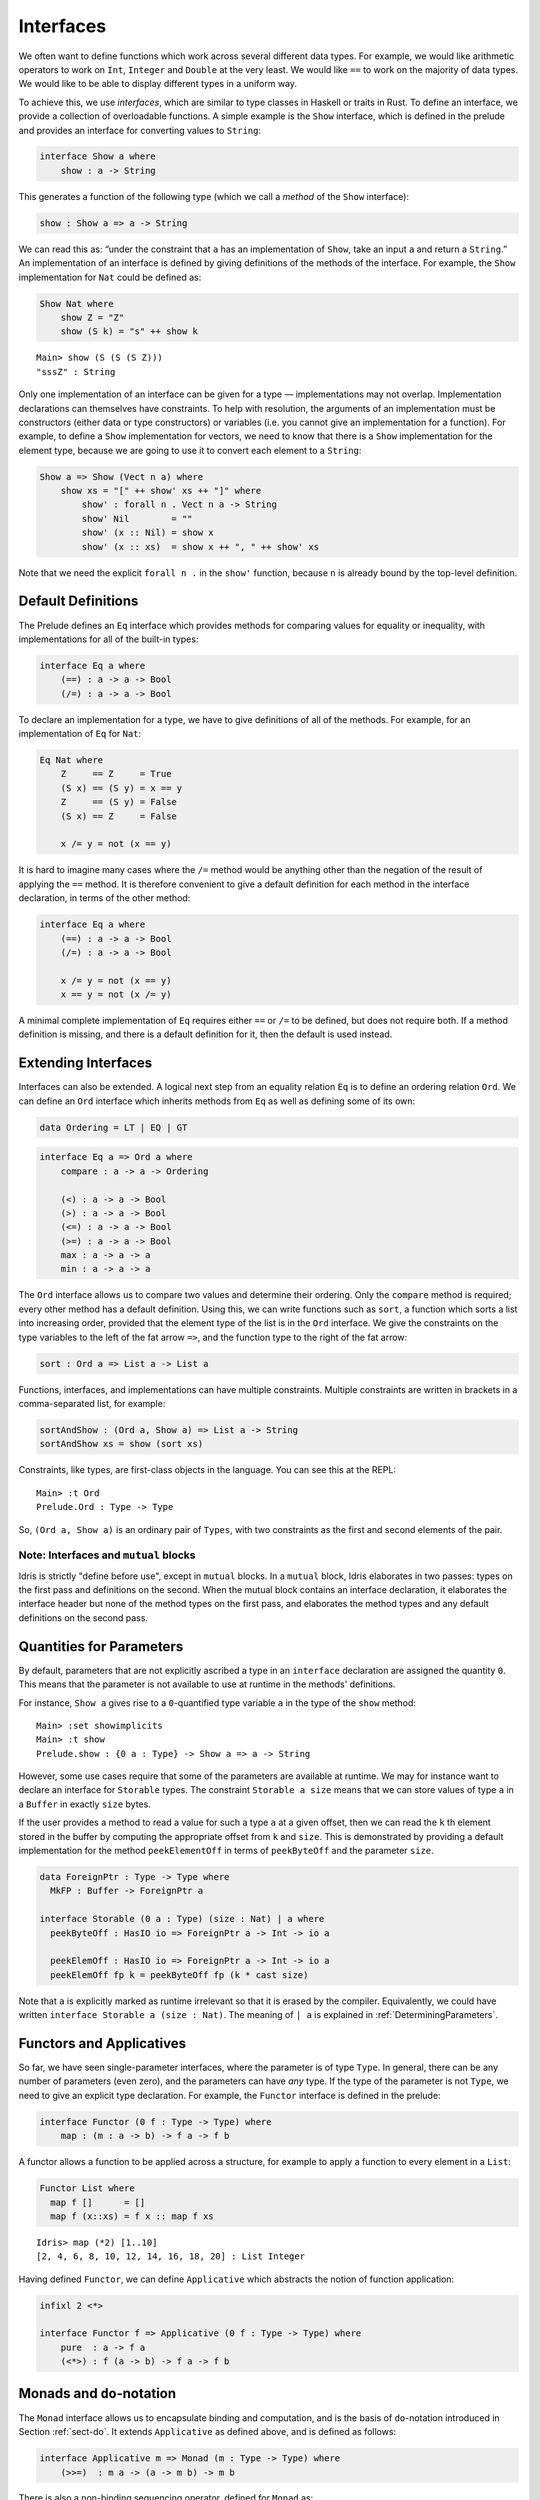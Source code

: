 .. _sect-interfaces:

**********
Interfaces
**********

We often want to define functions which work across several different
data types. For example, we would like arithmetic operators to work on
``Int``, ``Integer`` and ``Double`` at the very least. We would like
``==`` to work on the majority of data types. We would like to be able
to display different types in a uniform way.

To achieve this, we use *interfaces*, which are similar to type classes in
Haskell or traits in Rust. To define an interface, we provide a collection of
overloadable functions. A simple example is the ``Show``
interface, which is defined in the prelude and provides an interface for
converting values to ``String``:

.. code-block:: idris

    interface Show a where
        show : a -> String

This generates a function of the following type (which we call a
*method* of the ``Show`` interface):

.. code-block:: idris

    show : Show a => a -> String

We can read this as: “under the constraint that ``a`` has an implementation
of ``Show``, take an input ``a`` and return a ``String``.” An implementation
of an interface is defined by giving definitions of the methods of the interface.
For example, the ``Show`` implementation for ``Nat`` could be defined as:

.. code-block:: idris

    Show Nat where
        show Z = "Z"
        show (S k) = "s" ++ show k

::

    Main> show (S (S (S Z)))
    "sssZ" : String

Only one implementation of an interface can be given for a type — implementations may
not overlap. Implementation declarations can themselves have constraints.
To help with resolution, the arguments of an implementation must be
constructors (either data or type constructors) or variables
(i.e. you cannot give an implementation for a function). For
example, to define a ``Show`` implementation for vectors, we need to know
that there is a ``Show`` implementation for the element type, because we are
going to use it to convert each element to a ``String``:

.. code-block:: idris

    Show a => Show (Vect n a) where
        show xs = "[" ++ show' xs ++ "]" where
            show' : forall n . Vect n a -> String
            show' Nil        = ""
            show' (x :: Nil) = show x
            show' (x :: xs)  = show x ++ ", " ++ show' xs

Note that we need the explicit ``forall n .`` in the ``show'`` function,
because ``n`` is already bound by the top-level definition.

Default Definitions
===================

The Prelude defines an ``Eq`` interface which provides methods for
comparing values for equality or inequality, with implementations for all of
the built-in types:

.. code-block:: idris

    interface Eq a where
        (==) : a -> a -> Bool
        (/=) : a -> a -> Bool

To declare an implementation for a type, we have to give definitions of all
of the methods. For example, for an implementation of ``Eq`` for ``Nat``:

.. code-block:: idris

    Eq Nat where
        Z     == Z     = True
        (S x) == (S y) = x == y
        Z     == (S y) = False
        (S x) == Z     = False

        x /= y = not (x == y)

It is hard to imagine many cases where the ``/=`` method would be
anything other than the negation of the result of applying the ``==``
method. It is therefore convenient to give a default definition for
each method in the interface declaration, in terms of the other method:

.. code-block:: idris

    interface Eq a where
        (==) : a -> a -> Bool
        (/=) : a -> a -> Bool

        x /= y = not (x == y)
        x == y = not (x /= y)

A minimal complete implementation of ``Eq`` requires either
``==`` or ``/=`` to be defined, but does not require both. If a method
definition is missing, and there is a default definition for it, then
the default is used instead.

Extending Interfaces
====================

Interfaces can also be extended. A logical next step from an equality
relation ``Eq`` is to define an ordering relation ``Ord``. We can
define an ``Ord`` interface which inherits methods from ``Eq`` as well as
defining some of its own:

.. code-block:: idris

    data Ordering = LT | EQ | GT

.. code-block:: idris

    interface Eq a => Ord a where
        compare : a -> a -> Ordering

        (<) : a -> a -> Bool
        (>) : a -> a -> Bool
        (<=) : a -> a -> Bool
        (>=) : a -> a -> Bool
        max : a -> a -> a
        min : a -> a -> a

The ``Ord`` interface allows us to compare two values and determine their
ordering. Only the ``compare`` method is required; every other method
has a default definition. Using this, we can write functions such as
``sort``, a function which sorts a list into increasing order,
provided that the element type of the list is in the ``Ord`` interface. We
give the constraints on the type variables to the left of the fat arrow
``=>``, and the function type to the right of the fat arrow:

.. code-block:: idris

    sort : Ord a => List a -> List a

Functions, interfaces, and implementations can have multiple
constraints. Multiple constraints are written in brackets in a
comma-separated list, for example:

.. code-block:: idris

    sortAndShow : (Ord a, Show a) => List a -> String
    sortAndShow xs = show (sort xs)

Constraints, like types, are first-class objects in the language. You can
see this at the REPL:

::

    Main> :t Ord
    Prelude.Ord : Type -> Type

So, ``(Ord a, Show a)`` is an ordinary pair of ``Types``, with two constraints
as the first and second elements of the pair.

Note: Interfaces and ``mutual`` blocks
~~~~~~~~~~~~~~~~~~~~~~~~~~~~~~~~~~~~~~

Idris is strictly "define before use", except in ``mutual`` blocks.
In a ``mutual`` block, Idris elaborates in two passes: types on the first
pass and definitions on the second. When the mutual block contains an
interface declaration, it elaborates the interface header but none of the
method types on the first pass, and elaborates the method types and any
default definitions on the second pass.

Quantities for Parameters
=========================

By default, parameters that are not explicitly ascribed a type in an ``interface``
declaration are assigned the quantity ``0``. This means that the parameter is not
available to use at runtime in the methods' definitions.

For instance, ``Show a`` gives rise to a ``0``-quantified type variable ``a`` in
the type of the ``show`` method:

::

     Main> :set showimplicits
     Main> :t show
     Prelude.show : {0 a : Type} -> Show a => a -> String

However, some use cases require that some of the parameters are available at runtime.
We may for instance want to declare an interface for ``Storable`` types. The constraint
``Storable a size`` means that we can store values of type ``a`` in a ``Buffer`` in
exactly ``size`` bytes.

If the user provides a method to read a value for such a type ``a`` at a given offset,
then we can read the ``k`` th element stored in the buffer by computing the appropriate
offset from ``k`` and ``size``. This is demonstrated by providing a default implementation
for the method ``peekElementOff`` in terms of ``peekByteOff`` and the parameter ``size``.

.. code-block:: idris

    data ForeignPtr : Type -> Type where
      MkFP : Buffer -> ForeignPtr a

    interface Storable (0 a : Type) (size : Nat) | a where
      peekByteOff : HasIO io => ForeignPtr a -> Int -> io a

      peekElemOff : HasIO io => ForeignPtr a -> Int -> io a
      peekElemOff fp k = peekByteOff fp (k * cast size)


Note that ``a`` is explicitly marked as runtime irrelevant so that it is erased by the
compiler. Equivalently, we could have written ``interface Storable a (size : Nat)``.
The meaning of ``| a`` is explained in :ref:`DeterminingParameters`.


Functors and Applicatives
=========================

So far, we have seen single-parameter interfaces, where the parameter
is of type ``Type``. In general, there can be any number of parameters
(even zero), and the parameters can have *any* type. If the type
of the parameter is not ``Type``, we need to give an explicit type
declaration. For example, the ``Functor`` interface is defined in the
prelude:

.. code-block:: idris

    interface Functor (0 f : Type -> Type) where
        map : (m : a -> b) -> f a -> f b


A functor allows a function to be applied across a structure, for
example to apply a function to every element in a ``List``:

.. code-block:: idris

    Functor List where
      map f []      = []
      map f (x::xs) = f x :: map f xs

::

    Idris> map (*2) [1..10]
    [2, 4, 6, 8, 10, 12, 14, 16, 18, 20] : List Integer

Having defined ``Functor``, we can define ``Applicative`` which
abstracts the notion of function application:

.. code-block:: idris

    infixl 2 <*>

    interface Functor f => Applicative (0 f : Type -> Type) where
        pure  : a -> f a
        (<*>) : f (a -> b) -> f a -> f b

.. _monadsdo:

Monads and ``do``-notation
==========================

The ``Monad`` interface allows us to encapsulate binding and computation,
and is the basis of ``do``-notation introduced in Section
:ref:`sect-do`. It extends ``Applicative`` as defined above, and is
defined as follows:

.. code-block:: idris

    interface Applicative m => Monad (m : Type -> Type) where
        (>>=)  : m a -> (a -> m b) -> m b

There is also a non-binding sequencing operator, defined for ``Monad`` as:

.. code-block:: idris

    v >> e = v >>= \_ => e

Inside a ``do`` block, the following syntactic transformations are
applied:

- ``x <- v; e`` becomes ``v >>= (\x => e)``

- ``v; e`` becomes ``v >> e``

- ``let x = v; e`` becomes ``let x = v in e``

``IO`` has an implementation of ``Monad``, defined using primitive functions.
We can also define an implementation for ``Maybe``, as follows:

.. code-block:: idris

    Monad Maybe where
        Nothing  >>= k = Nothing
        (Just x) >>= k = k x

Using this, we can for example define a function that adds two
``Maybe Int``, using the monad to encapsulate the error handling:

.. code-block:: idris

    m_add : Maybe Int -> Maybe Int -> Maybe Int
    m_add x y = do x' <- x -- Extract value from x
                   y' <- y -- Extract value from y
                   pure (x' + y') -- Add them

This function will extract the values from ``x`` and ``y``, if they are both
available, or return ``Nothing`` if one or both are not ("fail fast"). Managing
the ``Nothing`` cases is achieved by the ``>>=`` operator, hidden by the
``do``-notation.

::

    Main> m_add (Just 82) (Just 22)
    Just 94
    Main> m_add (Just 82) Nothing
    Nothing

The translation of ``do``-notation is entirely syntactic, so there is no
need for the ``(>>=)`` and ``(>>)`` operators to be those defined in the
``Monad`` interface. In general, Idris will try to disambiguate which
operators you mean based on their type. However, you can explicitly specify
the source module using qualified ``do``-notation. For example:

.. code-block:: idris

    m_add : Maybe Int -> Maybe Int -> Maybe Int
    m_add x y = Prelude.do
                   x' <- x -- Extract value from x
                   y' <- y -- Extract value from y
                   pure (x' + y') -- Add them

The ``Prelude.do`` means that Idris will use the ``(>>=)`` and ``(>>)``
operators defined in the ``Prelude``.

Pattern Matching Bind
~~~~~~~~~~~~~~~~~~~~~

Sometimes we want to pattern match immediately on the result of a function
in ``do``-notation. For example, let's say we have a function ``readNumber``
which reads a number from the console, returning a value of the form
``Just x`` if the number is valid, or ``Nothing`` otherwise:

.. code-block:: idris

    import Data.String

    readNumber : IO (Maybe Nat)
    readNumber = do
      input <- getLine
      if all isDigit (unpack input)
         then pure (Just (stringToNatOrZ input))
         else pure Nothing

If we then use it to write a function to read two numbers, returning
``Nothing`` if any of the reads fail, we would like to pattern match
on the result of ``readNumber``:

.. code-block:: idris

    readNumbers : IO (Maybe (Nat, Nat))
    readNumbers =
      do x <- readNumber
         case x of
              Nothing => pure Nothing
              Just x_ok => do y <- readNumber
                              case y of
                                   Nothing => pure Nothing
                                   Just y_ok => pure (Just (x_ok, y_ok))

If there's a lot of error handling, this could get deeply nested very quickly!
So instead, we can combine the bind and the pattern match in one line. For example,
we could try pattern matching on values of the form ``Just x_ok``:

.. code-block:: idris

    readNumbers : IO (Maybe (Nat, Nat))
    readNumbers
      = do Just x_ok <- readNumber
           Just y_ok <- readNumber
           pure (Just (x_ok, y_ok))

There is still a problem, however, because we've now omitted the case for
``Nothing``, so ``readNumbers`` is no longer total! We can add the ``Nothing``
case back as follows:

.. code-block:: idris

    readNumbers : IO (Maybe (Nat, Nat))
    readNumbers
      = do Just x_ok <- readNumber
                | Nothing => pure Nothing
           Just y_ok <- readNumber
                | Nothing => pure Nothing
           pure (Just (x_ok, y_ok))

The effect of this version of ``readNumbers`` is identical to the first (in
fact, it is syntactic sugar for it and directly translated back into that form).
The first part of each statement (``Just x_ok <-`` and ``Just y_ok <-``) gives
the preferred binding; if this matches, execution will continue with the rest
of the ``do`` block. The second part gives the alternative bindings, of which
there may be more than one.

``!``-notation
~~~~~~~~~~~~~~

In many cases, using ``do``-notation can make programs unnecessarily
verbose, particularly in cases such as ``m_add`` above where the value
bound is used once, immediately. In these cases, we can use a
shorthand version, as follows:

.. code-block:: idris

    m_add : Maybe Int -> Maybe Int -> Maybe Int
    m_add x y = pure (!x + !y)

The notation ``!expr`` means that the expression ``expr`` should be
evaluated and then implicitly bound. Conceptually, we can think of
``!`` as being a prefix function with the following type:

.. code-block:: idris

    (!) : m a -> a

Note, however, that it is not really a function, but merely syntax! In
practice, a subexpression ``!expr`` will lift ``expr`` as high as
possible within its current scope, bind it to a fresh name ``x``, and
replace ``!expr`` with ``x``. Expressions are lifted depth-first, left
to right. In practice, ``!``-notation allows us to program in a more
direct style, while still giving a notational clue as to which
expressions are monadic.

For example, the expression:

.. code-block:: idris

    let y = 94 in f !(g !(print y) !x)

is lifted to:

.. code-block:: idris

    let y = 94 in do y' <- print y
                     x' <- x
                     g' <- g y' x'
                     f g'

Monad comprehensions
~~~~~~~~~~~~~~~~~~~~

The list comprehension notation we saw in Section
:ref:`sect-more-expr` is more general, and applies to anything which
has an implementation of both ``Monad`` and ``Alternative``:

.. code-block:: idris

    interface Applicative f => Alternative (0 f : Type -> Type) where
        empty : f a
        (<|>) : f a -> f a -> f a

In general, a comprehension takes the form ``[ exp | qual1, qual2, …,
qualn ]`` where ``quali`` can be one of:

- A generator ``x <- e``

- A *guard*, which is an expression of type ``Bool``

- A ``let``-binding ``let x = e``

To translate a comprehension ``[exp | qual1, qual2, …, qualn]``, first
any qualifier ``qual`` which is a *guard* is translated to ``guard
qual``, using the following function:

.. code-block:: idris

    guard : Alternative f => Bool -> f ()

Then the comprehension is converted to ``do``-notation:

.. code-block:: idris

    do { qual1; qual2; ...; qualn; pure exp; }

Using monad comprehensions, an alternative definition for ``m_add``
would be:

.. code-block:: idris

    m_add : Maybe Int -> Maybe Int -> Maybe Int
    m_add x y = [ x' + y' | x' <- x, y' <- y ]

Interfaces and IO
=================

In general, ``IO`` operations in the libraries aren't written using ``IO``
directly, but rather via the ``HasIO`` interface:

.. code-block:: idris

    interface Monad io => HasIO io where
      liftIO : (1 _ : IO a) -> io a

The ``HasIO`` interface provides, via ``liftIO``, a way to convert a
primitive ``IO`` operation into an operation in some underlying type,
provided that type has a ``Monad`` implementation.  This interface
allows a programmer to define more expressive notions of interactive
programs, while still retaining direct access to ``IO`` primitives.

Idiom brackets
==============

While ``do``-notation gives an alternative meaning to sequencing,
idioms give an alternative meaning to *application*. The notation and
larger example in this section is inspired by Conor McBride and Ross
Paterson’s paper “Applicative Programming with Effects” [#ConorRoss]_.

First, let us revisit ``m_add`` above. All it is really doing is
applying an operator to two values extracted from ``Maybe Int``. We
could abstract out the application:

.. code-block:: idris

    m_app : Maybe (a -> b) -> Maybe a -> Maybe b
    m_app (Just f) (Just a) = Just (f a)
    m_app _        _        = Nothing

Using this, we can write an alternative ``m_add`` which uses this
alternative notion of function application, with explicit calls to
``m_app``:

.. code-block:: idris

    m_add' : Maybe Int -> Maybe Int -> Maybe Int
    m_add' x y = m_app (m_app (Just (+)) x) y

Rather than having to insert ``m_app`` everywhere there is an
application, we can use idiom brackets to do the job for us.
To do this, we can give ``Maybe`` an implementation of ``Applicative``
as follows, where ``<*>`` is defined in the same way as ``m_app``
above (this is defined in the Idris library):

.. code-block:: idris

    Applicative Maybe where
        pure = Just

        (Just f) <*> (Just a) = Just (f a)
        _        <*> _        = Nothing

Using ``<*>`` we can use this implementation as follows, where a function
application ``[| f a1 … an |]`` is translated into ``pure f <*> a1 <*>
… <*> an``:

.. code-block:: idris

    m_add' : Maybe Int -> Maybe Int -> Maybe Int
    m_add' x y = [| x + y |]

An error-handling interpreter
~~~~~~~~~~~~~~~~~~~~~~~~~~~~~

Idiom notation is commonly useful when defining evaluators. McBride
and Paterson describe such an evaluator [#ConorRoss]_, for a language similar
to the following:

.. code-block:: idris

    data Expr = Var String      -- variables
              | Val Int         -- values
              | Add Expr Expr   -- addition

Evaluation will take place relative to a context mapping variables
(represented as ``String``\s) to ``Int`` values, and can possibly fail.
We define a data type ``Eval`` to wrap an evaluator:

.. code-block:: idris

    data Eval : Type -> Type where
         MkEval : (List (String, Int) -> Maybe a) -> Eval a

Wrapping the evaluator in a data type means we will be able to provide
implementations of interfaces for it later. We begin by defining a function to
retrieve values from the context during evaluation:

.. code-block:: idris

    fetch : String -> Eval Int
    fetch x = MkEval (\e => fetchVal e) where
        fetchVal : List (String, Int) -> Maybe Int
        fetchVal [] = Nothing
        fetchVal ((v, val) :: xs) = if (x == v)
                                      then (Just val)
                                      else (fetchVal xs)

When defining an evaluator for the language, we will be applying functions in
the context of an ``Eval``, so it is natural to give ``Eval`` an implementation
of ``Applicative``. Before ``Eval`` can have an implementation of
``Applicative`` it is necessary for ``Eval`` to have an implementation of
``Functor``:

.. code-block:: idris

    Functor Eval where
        map f (MkEval g) = MkEval (\e => map f (g e))

    Applicative Eval where
        pure x = MkEval (\e => Just x)

        (<*>) (MkEval f) (MkEval g) = MkEval (\x => app (f x) (g x)) where
            app : Maybe (a -> b) -> Maybe a -> Maybe b
            app (Just fx) (Just gx) = Just (fx gx)
            app _         _         = Nothing

Evaluating an expression can now make use of the idiomatic application
to handle errors:

.. code-block:: idris

    eval : Expr -> Eval Int
    eval (Var x)   = fetch x
    eval (Val x)   = [| x |]
    eval (Add x y) = [| eval x + eval y |]

    runEval : List (String, Int) -> Expr -> Maybe Int
    runEval env e = case eval e of
        MkEval envFn => envFn env

For example:

::

    InterpE> runEval [("x", 10), ("y",84)] (Add (Var "x") (Var "y"))
    Just 94
    InterpE> runEval [("x", 10), ("y",84)] (Add (Var "x") (Var "z"))
    Nothing

Named Implementations
=====================

It can be desirable to have multiple implementations of an interface for the
same type, for example to provide alternative methods for sorting or printing
values. To achieve this, implementations can be *named* as follows:

.. code-block:: idris

    [myord] Ord Nat where
       compare Z (S n)     = GT
       compare (S n) Z     = LT
       compare Z Z         = EQ
       compare (S x) (S y) = compare @{myord} x y

This declares an implementation as normal, but with an explicit name,
``myord``. The syntax ``compare @{myord}`` gives an explicit implementation to
``compare``; otherwise, it would use the default implementation for ``Nat``. We
can use this, for example, to sort a list of ``Nat`` in reverse.
Given the following list:

.. code-block:: idris

    testList : List Nat
    testList = [3,4,1]

We can sort it using the default ``Ord`` implementation by using the ``sort``
function, available via ``import Data.List``. Then, we can try with the named
implementation ``myord`` - both are shown below at the Idris prompt:

::

    Main> show (sort testList)
    "[1, 3, 4]"
    Main> show (sort @{myord} testList)
    "[4, 3, 1]"

Sometimes, we also need access to a named parent implementation. For example,
the prelude defines the following ``Semigroup`` interface:

.. code-block:: idris

    interface Semigroup ty where
      (<+>) : ty -> ty -> ty

Then it defines ``Monoid``, which extends ``Semigroup`` with a “neutral”
value:

.. code-block:: idris

    interface Semigroup ty => Monoid ty where
      neutral : ty

We can define two different implementations of ``Semigroup`` and
``Monoid`` for ``Nat``, one based on addition and one on multiplication:

.. code-block:: idris

    [PlusNatSemi] Semigroup Nat where
      (<+>) x y = x + y

    [MultNatSemi] Semigroup Nat where
      (<+>) x y = x * y

The neutral value for addition is ``0``, but the neutral value for multiplication
is ``1``. It's important, therefore, that when we define implementations
of ``Monoid``, they extend the correct ``Semigroup`` implementation. We can
do this with a ``using`` clause in the implementation as follows:

.. code-block:: idris

    [PlusNatMonoid] Monoid Nat using PlusNatSemi where
      neutral = 0

    [MultNatMonoid] Monoid Nat using MultNatSemi where
      neutral = 1

The ``using PlusNatSemi`` clause indicates that ``PlusNatMonoid`` should
extend ``PlusNatSemi`` specifically.

.. _InterfaceConstructors:

Interface Constructors
======================

Interfaces, just like records, can be declared with a user-defined constructor.

.. code-block:: idris

    interface A a where
      getA : a

    interface A t => B t where
      constructor MkB

      getB : t

Then ``MkB : A t => t -> B t``. If we have:

.. code-block:: idris 

   A Nat where 
    getA = Z

   getAB : (t : B a) => (a, a)
   getAB = (getA, getB)

Then we can use the function ``getAB`` even though we didn't implement the
interface ``B`` for ``Nat`` by passing an implementation inline:

.. code-block:: idris 

   natAB = getAB { t = MkB (S Z) } -- === (Z, (S Z))

.. _DeterminingParameters:

Determining Parameters
======================

When an interface has more than one parameter, it can help resolution if the
parameters used to find an implementation are restricted. For example:

.. code-block:: idris

    interface Monad m => MonadState s (0 m : Type -> Type) | m where
      get : m s
      put : s -> m ()

In this interface, only ``m`` needs to be known to find an implementation of
this interface, and ``s`` can then be determined from the implementation. This
is declared with the ``| m`` after the interface declaration. We call ``m`` a
*determining parameter* of the ``MonadState`` interface, because it is the
parameter used to find an implementation. This is similar to the concept of
*functional dependencies* `in Haskell <https://wiki.haskell.org/Functional_dependencies>`_.

.. [#ConorRoss] Conor McBride and Ross Paterson. 2008. Applicative programming
       with effects. J. Funct. Program. 18, 1 (January 2008),
       1-13. DOI=10.1017/S0956796807006326
       https://dx.doi.org/10.1017/S0956796807006326
